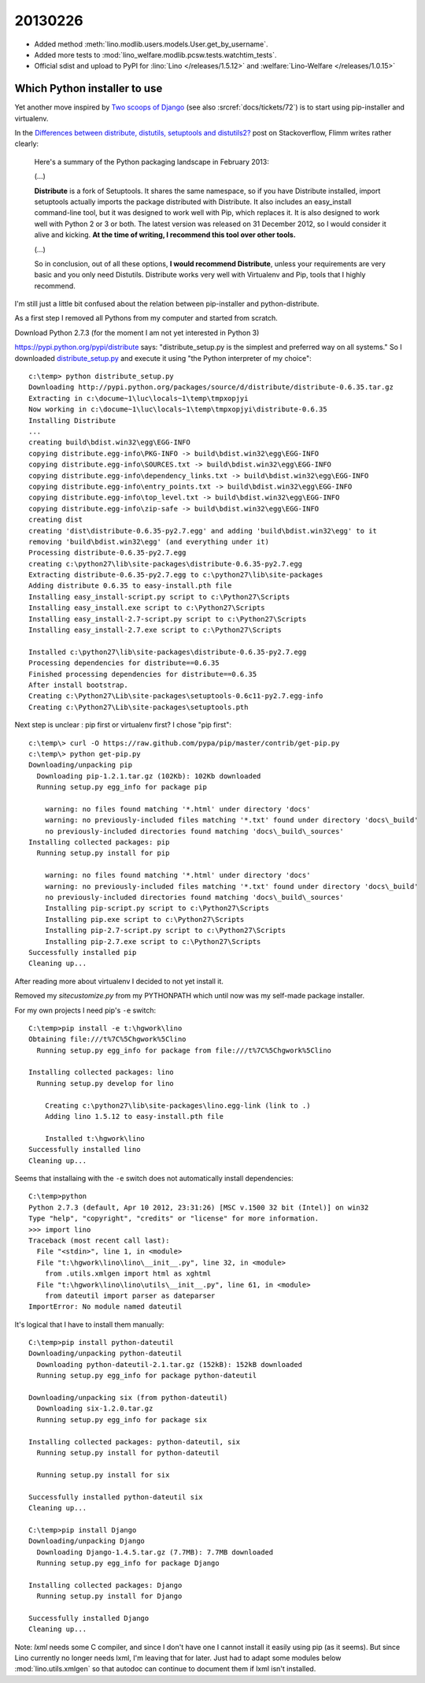 20130226
========

- Added method :meth:`lino.modlib.users.models.User.get_by_username`.

- Added more tests to 
  :mod:`lino_welfare.modlib.pcsw.tests.watchtim_tests`.

- Official sdist and upload to PyPI for
  :lino:`Lino </releases/1.5.12>` and  :welfare:`Lino-Welfare </releases/1.0.15>`


Which Python installer to use
-----------------------------

Yet another move inspired by 
`Two scoops of Django <https://django.2scoops.org/>`_
(see also :srcref:`docs/tickets/72`) 
is to start using pip-installer and virtualenv.

In the
`Differences between distribute, distutils, setuptools and distutils2?
<http://stackoverflow.com/questions/6344076>`__
post on Stackoverflow,
Flimm writes rather clearly:

  Here's a summary of the Python packaging landscape in February 2013:
  
  (...)

  **Distribute** is a fork of Setuptools. It shares the same namespace, so if you have Distribute installed, import setuptools actually imports the package distributed with Distribute. It also includes an easy_install command-line tool, but it was designed to work well with Pip, which replaces it.
  It is also designed to work well with Python 2 or 3 or both. The latest version was released on 31 December 2012, so I would consider it alive and kicking. **At the time of writing, I recommend this tool over other tools.**

  (...)
  
  So in conclusion, out of all these options, **I would recommend Distribute**, unless your requirements are very basic and you only need Distutils. Distribute works very well with Virtualenv and Pip, tools that I highly recommend.

I'm still just a little bit confused about the relation between 
pip-installer and python-distribute.

As a first step I removed all Pythons from my computer and started from scratch.

Download Python 2.7.3 (for the moment I am not yet interested in Python 3)

https://pypi.python.org/pypi/distribute says: 
"distribute_setup.py is the simplest and preferred way on all systems."
So I downloaded `distribute_setup.py <http://python-distribute.org/distribute_setup.py>`__
and execute it using "the Python interpreter of my choice"::

    c:\temp> python distribute_setup.py
    Downloading http://pypi.python.org/packages/source/d/distribute/distribute-0.6.35.tar.gz
    Extracting in c:\docume~1\luc\locals~1\temp\tmpxopjyi
    Now working in c:\docume~1\luc\locals~1\temp\tmpxopjyi\distribute-0.6.35
    Installing Distribute
    ...
    creating build\bdist.win32\egg\EGG-INFO
    copying distribute.egg-info\PKG-INFO -> build\bdist.win32\egg\EGG-INFO
    copying distribute.egg-info\SOURCES.txt -> build\bdist.win32\egg\EGG-INFO
    copying distribute.egg-info\dependency_links.txt -> build\bdist.win32\egg\EGG-INFO
    copying distribute.egg-info\entry_points.txt -> build\bdist.win32\egg\EGG-INFO
    copying distribute.egg-info\top_level.txt -> build\bdist.win32\egg\EGG-INFO
    copying distribute.egg-info\zip-safe -> build\bdist.win32\egg\EGG-INFO
    creating dist
    creating 'dist\distribute-0.6.35-py2.7.egg' and adding 'build\bdist.win32\egg' to it
    removing 'build\bdist.win32\egg' (and everything under it)
    Processing distribute-0.6.35-py2.7.egg
    creating c:\python27\lib\site-packages\distribute-0.6.35-py2.7.egg
    Extracting distribute-0.6.35-py2.7.egg to c:\python27\lib\site-packages
    Adding distribute 0.6.35 to easy-install.pth file
    Installing easy_install-script.py script to c:\Python27\Scripts
    Installing easy_install.exe script to c:\Python27\Scripts
    Installing easy_install-2.7-script.py script to c:\Python27\Scripts
    Installing easy_install-2.7.exe script to c:\Python27\Scripts

    Installed c:\python27\lib\site-packages\distribute-0.6.35-py2.7.egg
    Processing dependencies for distribute==0.6.35
    Finished processing dependencies for distribute==0.6.35
    After install bootstrap.
    Creating c:\Python27\Lib\site-packages\setuptools-0.6c11-py2.7.egg-info
    Creating c:\Python27\Lib\site-packages\setuptools.pth

Next step is unclear : pip first or virtualenv first?
I chose "pip first"::
  
    c:\temp\> curl -O https://raw.github.com/pypa/pip/master/contrib/get-pip.py
    c:\temp\> python get-pip.py
    Downloading/unpacking pip
      Downloading pip-1.2.1.tar.gz (102Kb): 102Kb downloaded
      Running setup.py egg_info for package pip

        warning: no files found matching '*.html' under directory 'docs'
        warning: no previously-included files matching '*.txt' found under directory 'docs\_build'
        no previously-included directories found matching 'docs\_build\_sources'
    Installing collected packages: pip
      Running setup.py install for pip

        warning: no files found matching '*.html' under directory 'docs'
        warning: no previously-included files matching '*.txt' found under directory 'docs\_build'
        no previously-included directories found matching 'docs\_build\_sources'
        Installing pip-script.py script to c:\Python27\Scripts
        Installing pip.exe script to c:\Python27\Scripts
        Installing pip-2.7-script.py script to c:\Python27\Scripts
        Installing pip-2.7.exe script to c:\Python27\Scripts
    Successfully installed pip
    Cleaning up...

After reading more about virtualenv I decided to not yet install it.

Removed my `sitecustomize.py` from my PYTHONPATH which until now was my 
self-made package installer.

For my own projects I need pip's ``-e`` switch::

    C:\temp>pip install -e t:\hgwork\lino
    Obtaining file:///t%7C%5Chgwork%5Clino
      Running setup.py egg_info for package from file:///t%7C%5Chgwork%5Clino

    Installing collected packages: lino
      Running setup.py develop for lino

        Creating c:\python27\lib\site-packages\lino.egg-link (link to .)
        Adding lino 1.5.12 to easy-install.pth file

        Installed t:\hgwork\lino
    Successfully installed lino
    Cleaning up...
    
Seems that installaing with the ``-e`` switch does not automatically 
install dependencies::

    C:\temp>python
    Python 2.7.3 (default, Apr 10 2012, 23:31:26) [MSC v.1500 32 bit (Intel)] on win32
    Type "help", "copyright", "credits" or "license" for more information.
    >>> import lino
    Traceback (most recent call last):
      File "<stdin>", line 1, in <module>
      File "t:\hgwork\lino\lino\__init__.py", line 32, in <module>
        from .utils.xmlgen import html as xghtml
      File "t:\hgwork\lino\lino\utils\__init__.py", line 61, in <module>
        from dateutil import parser as dateparser
    ImportError: No module named dateutil
    
It's logical that I have to install them manually::    

    C:\temp>pip install python-dateutil
    Downloading/unpacking python-dateutil
      Downloading python-dateutil-2.1.tar.gz (152kB): 152kB downloaded
      Running setup.py egg_info for package python-dateutil

    Downloading/unpacking six (from python-dateutil)
      Downloading six-1.2.0.tar.gz
      Running setup.py egg_info for package six

    Installing collected packages: python-dateutil, six
      Running setup.py install for python-dateutil

      Running setup.py install for six

    Successfully installed python-dateutil six
    Cleaning up...  
      
    C:\temp>pip install Django
    Downloading/unpacking Django
      Downloading Django-1.4.5.tar.gz (7.7MB): 7.7MB downloaded
      Running setup.py egg_info for package Django

    Installing collected packages: Django
      Running setup.py install for Django

    Successfully installed Django
    Cleaning up...

Note: `lxml` needs some C compiler, and since I don't have one 
I cannot install it easily using pip (as it seems).
But since Lino currently no longer needs lxml, I'm leaving that for later.
Just had to adapt some modules below :mod:`lino.utils.xmlgen` 
so that autodoc can continue to document 
them if lxml isn't installed.
